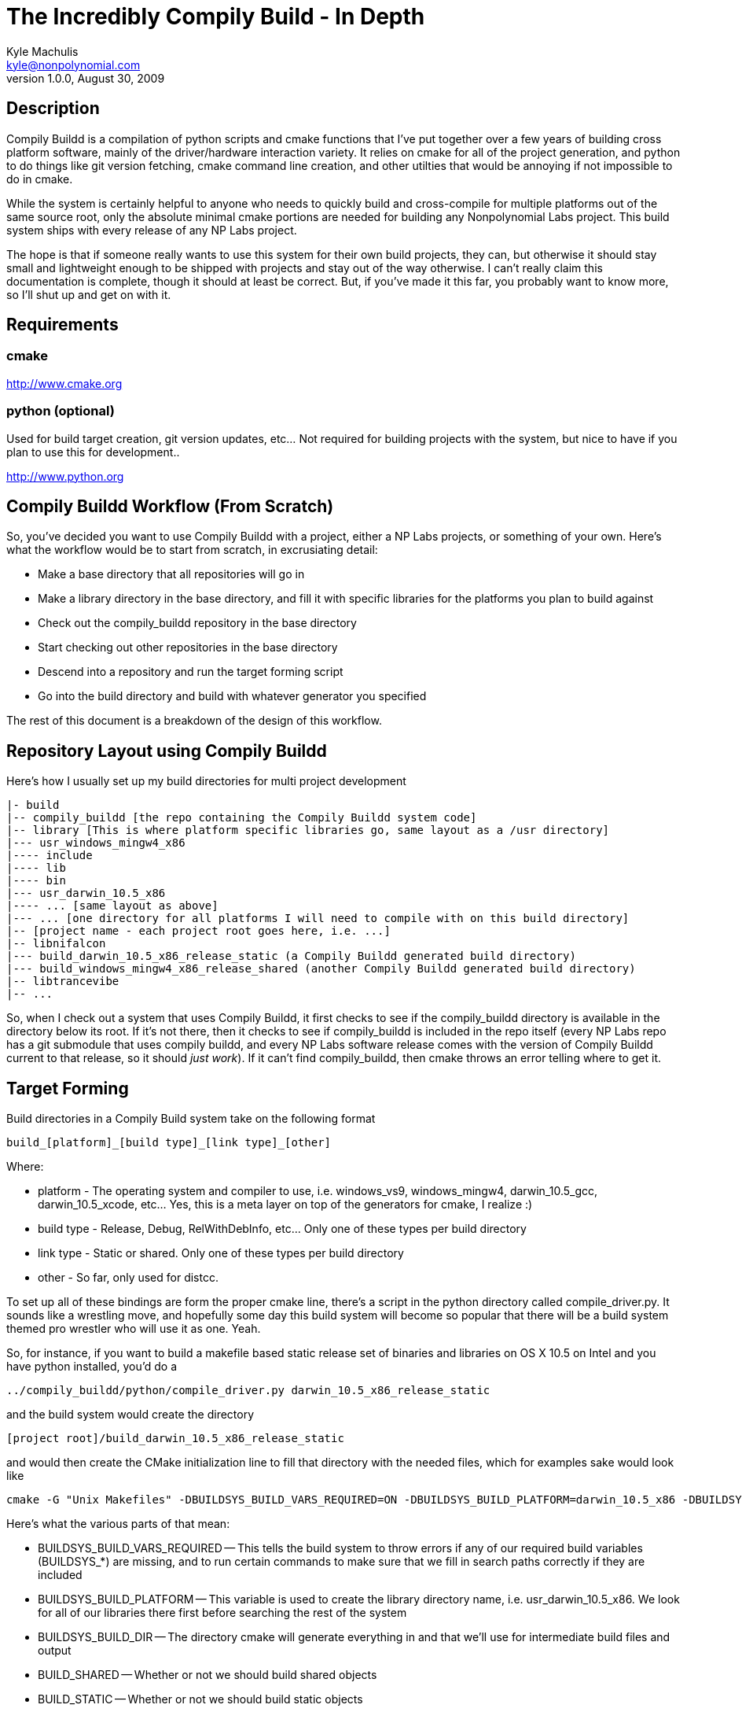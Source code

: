 The Incredibly Compily Build - In Depth
=======================================
Kyle Machulis <kyle@nonpolynomial.com>
Version 1.0.0, August 30, 2009

== Description ==

Compily Buildd is a compilation of python scripts and cmake functions that I've put together over a few years of building cross platform software, mainly of the driver/hardware interaction variety. It relies on cmake for all of the project generation, and python to do things like git version fetching, cmake command line creation, and other utilties that would be annoying if not impossible to do in cmake. 

While the system is certainly helpful to anyone who needs to quickly build and cross-compile for multiple platforms out of the same source root, only the absolute minimal cmake portions are needed for building any Nonpolynomial Labs project. This build system ships with every release of any NP Labs project.

The hope is that if someone really wants to use this system for their own build projects, they can, but otherwise it should stay small and lightweight enough to be shipped with projects and stay out of the way otherwise. I can't really claim this documentation is complete, though it should at least be correct. But, if you've made it this far, you probably want to know more, so I'll shut up and get on with it.

== Requirements ==

=== cmake ===

http://www.cmake.org

=== python (optional)  ===

Used for build target creation, git version updates, etc... Not required for building projects with the system, but nice to have if you plan to use this for development..

http://www.python.org

== Compily Buildd Workflow (From Scratch) ==

So, you've decided you want to use Compily Buildd with a project, either a NP Labs projects, or something of your own. Here's what the workflow would be to start from scratch, in excrusiating detail:

- Make a base directory that all repositories will go in
- Make a library directory in the base directory, and fill it with specific libraries for the platforms you plan to build against
- Check out the compily_buildd repository in the base directory
- Start checking out other repositories in the base directory
- Descend into a repository and run the target forming script
- Go into the build directory and build with whatever generator you specified

The rest of this document is a breakdown of the design of this workflow.

== Repository Layout using Compily Buildd ==

Here's how I usually set up my build directories for multi project development

--------------------------------------
|- build
|-- compily_buildd [the repo containing the Compily Buildd system code]
|-- library [This is where platform specific libraries go, same layout as a /usr directory]
|--- usr_windows_mingw4_x86
|---- include
|---- lib
|---- bin
|--- usr_darwin_10.5_x86
|---- ... [same layout as above]
|--- ... [one directory for all platforms I will need to compile with on this build directory]
|-- [project name - each project root goes here, i.e. ...]
|-- libnifalcon
|--- build_darwin_10.5_x86_release_static (a Compily Buildd generated build directory)
|--- build_windows_mingw4_x86_release_shared (another Compily Buildd generated build directory)
|-- libtrancevibe
|-- ...
--------------------------------------

So, when I check out a system that uses Compily Buildd, it first checks to see if the compily_buildd directory is available in the directory below its root. If it's not there, then it checks to see if compily_buildd is included in the repo itself (every NP Labs repo has a git submodule that uses compily buildd, and every NP Labs software release comes with the version of Compily Buildd current to that release, so it should 'just work'). If it can't find compily_buildd, then cmake throws an error telling where to get it.

== Target Forming ==

Build directories in a Compily Build system take on the following format

--------------------------------------
build_[platform]_[build type]_[link type]_[other]
--------------------------------------

Where:

- platform - The operating system and compiler to use, i.e. windows_vs9, windows_mingw4, darwin_10.5_gcc, darwin_10.5_xcode, etc... Yes, this is a meta layer on top of the generators for cmake, I realize :)
- build type - Release, Debug, RelWithDebInfo, etc... Only one of these types per build directory
- link type - Static or shared. Only one of these types per build directory
- other - So far, only used for distcc.

To set up all of these bindings are form the proper cmake line, there's a script in the python directory called compile_driver.py. It sounds like a wrestling move, and hopefully some day this build system will become so popular that there will be a build system themed pro wrestler who will use it as one. Yeah.

So, for instance, if you want to build a makefile based static release set of binaries and libraries on OS X 10.5 on Intel and you have python installed, you'd do a

--------------------------------------
../compily_buildd/python/compile_driver.py darwin_10.5_x86_release_static
--------------------------------------

and the build system would create the directory

--------------------------------------
[project root]/build_darwin_10.5_x86_release_static
--------------------------------------

and would then create the CMake initialization line to fill that directory with the needed files, which for examples sake would look like

--------------------------------------
cmake -G "Unix Makefiles" -DBUILDSYS_BUILD_VARS_REQUIRED=ON -DBUILDSYS_BUILD_PLATFORM=darwin_10.5_x86 -DBUILDSYS_BUILD_DIR=build_darwin_10.5_x86_release_static -DBUILD_SHARED=OFF -DBUILD_STATIC=ON -DCMAKE_BUILD_TYPE=Release ..
--------------------------------------

Here's what the various parts of that mean:

- BUILDSYS_BUILD_VARS_REQUIRED
-- This tells the build system to throw errors if any of our required build variables (BUILDSYS_*) are missing, and to run certain commands to make sure that we fill in search paths correctly if they are included
- BUILDSYS_BUILD_PLATFORM 
-- This variable is used to create the library directory name, i.e. usr_darwin_10.5_x86. We look for all of our libraries there first before searching the rest of the system
- BUILDSYS_BUILD_DIR
-- The directory cmake will generate everything in and that we'll use for intermediate build files and output
- BUILD_SHARED
-- Whether or not we should build shared objects
- BUILD_STATIC
-- Whether or not we should build static objects
- CMAKE_BUILD_TYPE
-- Type of build to create. Regardless of IDE or command line, each directory can only build one type at the moment.
- ..
-- We're actually in the build_..._static directory at this point, and the main CMakeLists.txt file will always be in the repo root. So, we specify that directory as the source directory for cmake to start in. This is known as an Out-Of-Source build, since none of the intermediate build files are created in the source tree, leaving it nice and clean, with easy cleanup (rm -rf build_* from the repo root).

== The TargetBuilder object and support for additional IDEs ==

Since Compily Buildd was put together with me in mind, the targets in TargetBuilder.py encompass only what I use for development, which is usually makefiles on mac/linux/mingw, and visual studio or nmake on windows. If you use another IDE, like Xcode, you can most likely just generate a makefile target, copy the cmake line used, and switch out the generator. The compile_driver script will print out the cmake line it generates, so it's easy to copy and paste, and target directories really only need to be recreated when large changes have been made that would invalidate the CMake Cache.

== Compily Buildd Components ==

=== Cmake Scripts ===

The CMake portion of Compily Buildd consists of 3 main scripts:

- BuildSysCMakeLib.cmake - The file included by outside projects. Contains the INITIALIZE_PROJECT() macro and include all other cmake files.
- CMakeOptions.cmake - Options for cmake building that can be turned on and off using command line defines, ccmake, or cmake-gui. Mostly compiler options (-ffast-math, debug messages, etc...).
- CMakeFunctions.cmake - Functions for building libraries and executables. Mainly wrappers for oft-used library/executable target functions. The functions here are by no means an end-all solution for cmake target building, but they do everything I need pretty well.

=== Python Scripts ===

The python portion of Compily Buildd is mostly helper scripts:

- TargetBuilder.py - Object that puts together the cmake build line, as explained in the Target Forming section
- compile_driver.py - Finds the target builder module and passes the command line options to it.
- get_version.py - Outputs a special C header file with get information, for compiling version and compile time information into binaries

== Why is it called Compily Buildd? ==

Basically, I really hate naming things.

My old build system repo was called build_sys. It's usually managed outside of the directory I'm building in myself because all my projects use it. However, when distributing source, that becomes a subdirectory (to include all the needed build scripts with the distro), which means it's linked off the project repo's root, i.e. [project name]/build_sys

Unfortunately, my build scripts create platform and build specific directories that start with build_* too, i.e. build_darwin_10.5_x86_release_static_distcc (yes I'm that long winded, you try dealing with single source heavily cross platform cross compiled development with a single directory named 'build' and see how long it takes you to start doing it, too)

The easiest way to do a development clean on a project root is 'rm -rf build_*', which would also take out the build system itself if someone was building from an archive.

I was thinking about naming it compile_system, but that's kinda eh (and if there's anything a build system doesn't need more of, it's eh), and not something I could really tell people to search for when talking to them.

So, now, it's called "Compily Buildd" (or compily_buildd as the repo/dir name), named after the "Incredible Drivy Runn" level in the SkullMonkeys video game. The level video is available at:

http://www.youtube.com/watch?v=EzZiyAXbe3g


